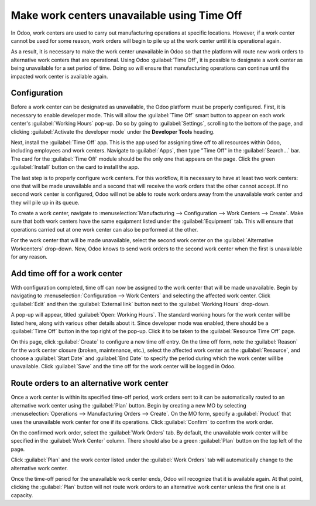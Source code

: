 ============================================
Make work centers unavailable using Time Off
============================================

In Odoo, work centers are used to carry out manufacturing operations at specific locations. However,
if a work center cannot be used for some reason, work orders will begin to pile up at the work
center until it is operational again.

As a result, it is necessary to make the work center unavailable in Odoo so that the platform will
route new work orders to alternative work centers that are operational. Using Odoo :guilabel:`Time
Off`, it is possible to designate a work center as being unavailable for a set period of time. Doing
so will ensure that manufacturing operations can continue until the impacted work center is
available again.

Configuration
-------------

Before a work center can be designated as unavailable, the Odoo platform must be properly
configured. First, it is necessary to enable developer mode. This will allow the :guilabel:`Time
Off` smart button to appear on each work center's :guilabel:`Working Hours` pop-up. Do so by going
to :guilabel:`Settings`, scrolling to the bottom of the page, and clicking :guilabel:`Activate the
developer mode` under the **Developer Tools** heading.

.. image:: work_center_time_off/developer-mode-button.png
   :align: center
   :alt: The "Activate the developer mode" button.

Next, install the :guilabel:`Time Off` app. This is the app used for assigning time off to all
resources within Odoo, including employees and work centers. Navigate to :guilabel:`Apps`, then type
"Time Off" in the :guilabel:`Search...` bar. The card for the :guilabel:`Time Off` module should be
the only one that appears on the page. Click the green :guilabel:`Install` button on the card to
install the app.

.. image:: work_center_time_off/time-off-install-card.png
   :align: center
   :alt: The Time Off module installation card.

The last step is to properly configure work centers. For this workflow, it is necessary to have at
least two work centers: one that will be made unavailable and a second that will receive the work
orders that the other cannot accept. If no second work center is configured, Odoo will not be able
to route work orders away from the unavailable work center and they will pile up in its queue.

To create a work center, navigate to :menuselection:`Manufacturing --> Configuration -->
Work Centers --> Create`. Make sure that both work centers have the same equipment listed under the
:guilabel:`Equipment` tab. This will ensure that operations carried out at one work center can also
be performed at the other.

.. image:: work_center_time_off/work-center-equipment-tab.png
   :align: center
   :alt: The equipment tab on a work center form.

For the work center that will be made unavailable, select the second work center on the
:guilabel:`Alternative Workcenters` drop-down. Now, Odoo knows to send work orders to the second
work center when the first is unavailable for any reason.

.. image:: work_center_time_off/alternative-work-center-selection.png
   :align: center
   :alt: A work center form configured with an alternative work center.

Add time off for a work center
------------------------------

With configuration completed, time off can now be assigned to the work center that will be made
unavailable. Begin by navigating to :menuselection:`Configuration --> Work Centers` and selecting
the affected work center. Click :guilabel:`Edit` and then the :guilabel:`External link` button next
to the :guilabel:`Working Hours` drop-down.

.. image:: work_center_time_off/working-hours-button.png
   :align: center
   :alt: The Working Hours "External link" button on the work center form.

A pop-up will appear, titled :guilabel:`Open: Working Hours`. The standard working hours for the
work center will be listed here, along with various other details about it. Since developer mode was
enabled, there should be a :guilabel:`Time Off` button in the top right of the pop-up. Click it to
be taken to the :guilabel:`Resource Time Off` page.

.. image:: work_center_time_off/time-off-button.png
   :align: center
   :alt: The Time Off button on the Working Hours pop-up.

On this page, click :guilabel:`Create` to configure a new time off entry. On the time off form, note
the :guilabel:`Reason` for the work center closure (broken, maintenance, etc.), select the affected
work center as the :guilabel:`Resource`, and choose a :guilabel:`Start Date` and :guilabel:`End
Date` to specify the period during which the work center will be unavailable. Click :guilabel:`Save`
and the time off for the work center will be logged in Odoo.

.. image:: work_center_time_off/time-off-form.png
   :align: center
   :alt: The "Resource Time Off" form.

Route orders to an alternative work center
------------------------------------------

Once a work center is within its specified time-off period, work orders sent to it can be
automatically routed to an alternative work center using the :guilabel:`Plan` button. Begin by
creating a new MO by selecting :menuselection:`Operations --> Manufacturing Orders --> Create`. On
the MO form, specify a :guilabel:`Product` that uses the unavailable work center for one if its
operations. Click :guilabel:`Confirm` to confirm the work order.

On the confirmed work order, select the :guilabel:`Work Orders` tab. By default, the unavailable
work center will be specified in the :guilabel:`Work Center` column. There should also be a green
:guilabel:`Plan` button on the top left of the page.

.. image:: work_center_time_off/MO-plan-button.png
   :align: center
   :alt: The Plan button on a manufacturing order.

Click :guilabel:`Plan` and the work center listed under the :guilabel:`Work Orders` tab will
automatically change to the alternative work center.

.. image:: work_center_time_off/work-center-planning.png
   :align: center
   :alt: The selected work center updates automatically after clicking the Plan button.

Once the time-off period for the unavailable work center ends, Odoo will recognize that it is
available again. At that point, clicking the :guilabel:`Plan` button will not route work orders to
an alternative work center unless the first one is at capacity.
